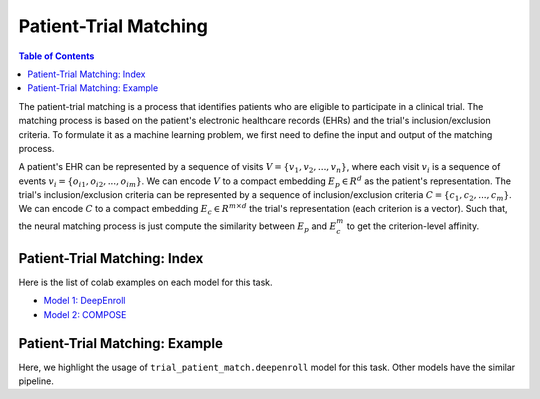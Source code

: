 Patient-Trial Matching
======================

.. contents:: Table of Contents
    :depth: 2

The patient-trial matching is a process that identifies patients who are eligible to participate in a clinical trial. 
The matching process is based on the patient's electronic healthcare records (EHRs) and the trial's inclusion/exclusion criteria. 
To formulate it as a machine learning problem, we first need to define the input and output of the matching process.

A patient's EHR can be represented by a sequence of visits :math:`V = \{v_1, v_2, ..., v_n\}`, where each visit
:math:`v_i` is a sequence of events :math:`v_i = \{o_{i1}, o_{i2}, ..., o_{im}\}`. We can encode :math:`V` to a compact
embedding :math:`E_p \in R^d` as the patient's representation. The trial's inclusion/exclusion criteria can be represented by a
sequence of inclusion/exclusion criteria :math:`C = \{c_1, c_2, ..., c_m\}`. We can encode :math:`C` to a compact embedding
:math:`E_c \in R^{m\times d}` the trial's representation (each criterion is a vector). Such that, the neural matching process
is just compute the similarity between :math:`E_p` and :math:`E_c^m` to get the criterion-level affinity.



Patient-Trial Matching: Index
-----------------------------

Here is the list of colab examples on each model for this task.

- `Model 1: DeepEnroll <https://colab.research.google.com/drive/12JK9DCyHvMZuylgWZ6cDDLx8JC6sMait?usp=sharing>`_

- `Model 2: COMPOSE <https://colab.research.google.com/drive/1Ya5lStDgVFg9cw9i6uSehUXjPFBjLQgs?usp=sharing>`_

Patient-Trial Matching: Example
-------------------------------

Here, we highlight the usage of ``trial_patient_match.deepenroll`` model for this task. Other models have the similar pipeline.


